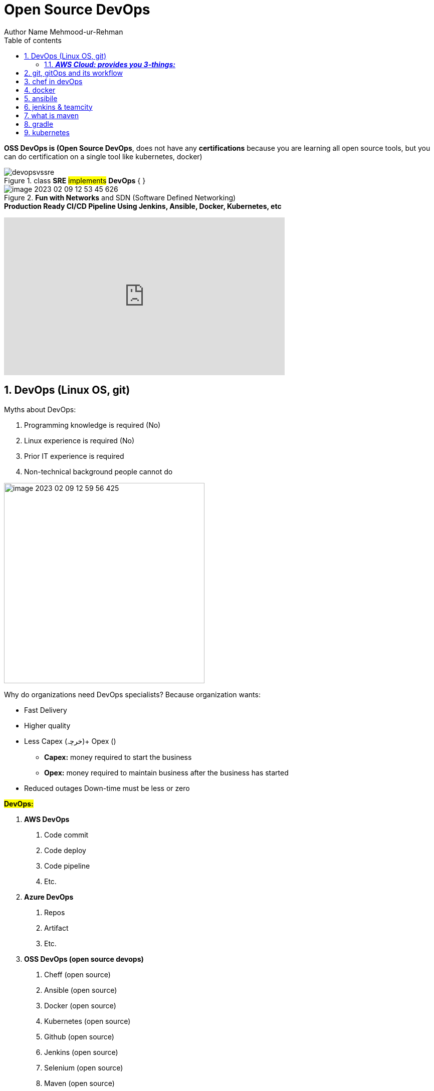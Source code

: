 = Open Source DevOps
Author Name Mehmood-ur-Rehman
:sectnumlevels: 4
:toclevels: 4
:sectnums: 4
:toc: left
:icons: font
:toc-title: Table of contents
:doctype: article

*OSS DevOps is (Open Source DevOps*, does not have any *certifications* because you are learning all open source tools, but you can do certification on a single tool like kubernetes, docker)

.class *SRE* #implements# *DevOps* { }
image::images/devopsvssre.png[]

.*Fun with Networks* and SDN (Software Defined Networking)
image::images/image-2023-02-09-12-53-45-626.png[]

.*Production Ready CI/CD Pipeline Using Jenkins, Ansible, Docker, Kubernetes, etc*
+++
<iframe width="560" height="315" src="https://www.youtube.com/embed/8D46Pgbz0gg" title="YouTube video player" frameborder="0" allow="accelerometer; autoplay; clipboard-write; encrypted-media; gyroscope; picture-in-picture; web-share" allowfullscreen></iframe>
+++

== DevOps (Linux OS, git)

Myths about DevOps:

1. Programming knowledge is required (No)
2. Linux experience is required (No)
3. Prior IT experience is required
4. Non-technical background people cannot do

image::images/image-2023-02-09-12-59-56-425.png[width=400,float=right]
Why do organizations need DevOps specialists? Because organization wants:

• Fast Delivery
• Higher quality
• Less Capex (خرچہ)+ Opex ()
** *Capex:* money required to start the business
** *Opex:* money required to maintain business after the business has started
• Reduced outages Down-time must be less or zero

*#DevOps:#*

1. *AWS DevOps*
    a. Code commit
    b. Code deploy
    c. Code pipeline
    d. Etc.

2. *Azure DevOps*
    a. Repos
    b. Artifact
    c. Etc.

3. *OSS DevOps (open source devops)*
    a. Cheff (open source)
    b. Ansible (open source)
    c. Docker (open source)
    d. Kubernetes (open source)
    e. Github (open source)
    f. Jenkins (open source)
    g. Selenium (open source)
    h. Maven (open source)

.*_DevOps: Implementing automation at each & every stage_*
image::images/image-2023-02-09-13-09-47-700.png[]

.DevOps is Development and Operations
image::images/image-2023-02-09-13-10-36-441.png[width=600, float=left]

image::images/image-2023-02-09-13-13-02-510.png[width=300]

image::images/image-2023-02-09-13-15-52-963.png[]

image::images/image-2023-02-09-13-16-50-754.png[width=400,float=right]

*Capital Expenditure* (required before #application development# to an #enterprise#)

* 1-server #*cost $700 to $3640*#. For even a small application like *#Whats-App#* I need at least/minimum *50-servers*.
* *Operating system license costs* for each server if you are installing windows O/S on the server. Or no fee if you are using Linux o/s, if you are using a #Linux O/S enterprise edition# from companies like Red-hat then you have to pay some fee.
* *Networking cost*, #Router, switch, gateway, cabling, AC# to keep *servers* #cool#,
* *Maintenance cost* for the above infrastructure, employee fee, any new (*dependency*) software to install & to keep updating the software & system.

====

* If one-server takes 10-days to set up, then, if I have 50-employees, then it is doable within 10-days to configure all 50-servers. But this results in high cost & time.

* Furthermore, the above-mentioned setup costs at least 2-core.

* *Amazon* solved the above problem through *_#AWS#_*:

** It is the same as renting a house instead of building your own.
** It is the same as renting electricity from WAPDA instead of building your own dam to generate electricity.

#_With the help of AWS, you can bring down 10-days work to 5-minutes._#
====

*Cloud computing* is a way of delivering computing services, such as *_servers, storage, and applications, over the internet_*. These services are typically provided by service providers and can be accessed and used by multiple businesses on a pay-per-use basis. There are different types of cloud computing services, which are usually classified based on the deployment model or service model.


*_There are four main types of cloud computing deployment models: public, private, hybrid, and community._*

. *Public cloud:* A public cloud is a virtual environment that is partitioned and made available to multiple businesses or tenants over the internet. Public clouds are typically owned and operated by a third-party service provider and are used by businesses to reduce costs and increase scalability. [https://www.upgrad.com/blog/types-of-cloud-computing/[1], https://www.geeksforgeeks.org/types-of-cloud/[4], https://www.simplilearn.com/types-of-cloud-computing-article[6], https://www.guru99.com/types-of-cloud-computing.html[9]]
. *Private cloud:* A private cloud is a type of cloud computing environment that provides IT infrastructure services to a particular user or organization. Private clouds are typically owned and operated by the user or organization, and provide more control and security over the cloud infrastructure. [https://www.geeksforgeeks.org/types-of-cloud/[4], https://emeritus.org/blog/technology-types-of-cloud-computing/[8], https://www.guru99.com/types-of-cloud-computing.html[9]]
. *Hybrid cloud:* A hybrid cloud is a combination of public and private cloud infrastructure. It allows businesses to use the benefits of both public and private clouds by using the public cloud for some services and the private cloud for others. [https://www.geeksforgeeks.org/types-of-cloud/[4], https://www.simplilearn.com/types-of-cloud-computing-article[6], https://www.guru99.com/types-of-cloud-computing.html[9]]

. *Community cloud:* A community cloud is a type of cloud computing environment that is shared by a group of organizations that have similar requirements. Community clouds are typically owned and operated by a third-party service provider and provide a way for organizations to share resources and reduce costs. [https://www.upgrad.com/blog/types-of-cloud-computing/[1], https://www.geeksforgeeks.org/types-of-cloud/[4]]



There are also three main cloud computing service models: _##Infrastructure as a Service (IaaS), Platform as a Service (PaaS), and Software as a Service (SaaS).##_

* *Infrastructure as a Service (IaaS):* IaaS is a type of cloud computing in which a service provider is responsible for providing servers, storage, and networking over a virtual interface. The user has control over the storage, operating systems, and deployed applications, but does not need to manage the cloud infrastructure. [https://www.spiceworks.com/tech/cloud/articles/what-is-cloud-computing/[5], https://alterumtech.com/types-of-cloud-computing/[7], https://www.communicationsquare.com/news/a-beginners-guide-to-cloud-technologies/[10]]
* Platform as


=== *_AWS Cloud: provides you 3-things:_*

1. *IaaS*
2. *PaaS*
3. *SaaS*

[[NoOps]]
.IaaS, PaaS & SaaS
image::images/IaasS,PaaS,SaaS.png[]


// what is git, gitOps and its workflow?
// include::gitAndGitOps.adoc[]
== link:gitAndGitOps.adoc[git, gitOps and its workflow]

// what is the Chef?
// include::chef_InDevOps.adoc[]
== link:chef_InDevOps.adoc[chef in devOps]

// what is  docker?
// include::docker.adoc[]
== link:docker.adoc[docker]

// what is  Ansible?
// include::ansibile.adoc[]
== link:ansibile.adoc[ansibile]

// what is  jenkins & teamcity?
// include::jenkins.adoc[]
== link:jenkins.adoc[jenkins & teamcity]

// what is  maven?
// include::maven.adoc[]
== link:maven.adoc[what is  maven]

// what is  gradle?
// include::gradle.adoc[]
== link:gradle.adoc[gradle]

// what is  kubernetes?
// include::kubernetes.adoc[]
== link:kubernetes.adoc[kubernetes]


